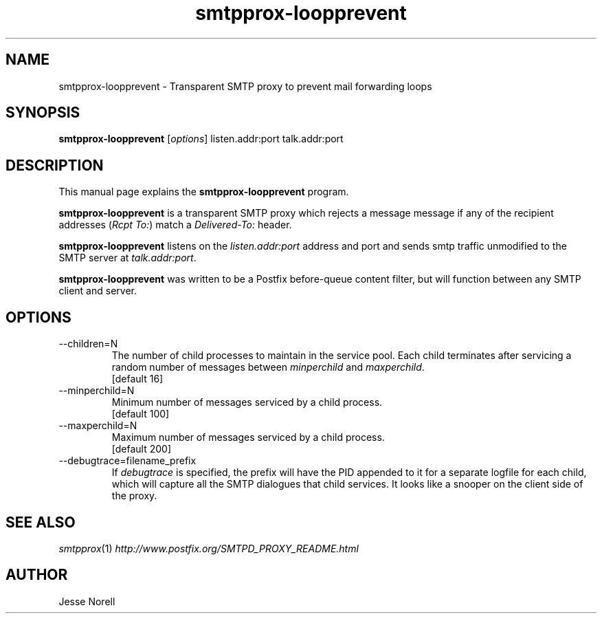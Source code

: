 .TH smtpprox-loopprevent 1 "2012-12-03" GNU

.SH NAME
smtpprox-loopprevent \- Transparent SMTP proxy to prevent mail forwarding loops

.SH SYNOPSIS
.B smtpprox-loopprevent
.RI [ options ]
listen.addr:port
talk.addr:port
.br

.SH DESCRIPTION
This manual page explains the \fBsmtpprox-loopprevent\fP program.
.PP
\fBsmtpprox-loopprevent\fP is a transparent SMTP proxy which rejects a message
message if any of the recipient addresses (\fIRcpt To:\fR) match a \fIDelivered-To:\fR header.
.PP
\fBsmtpprox-loopprevent\fP listens on the \fIlisten.addr:port\fR address and port
and sends smtp traffic unmodified to the SMTP server at \fItalk.addr:port\fR.
.PP
\fBsmtpprox-loopprevent\fP was written to be a Postfix before-queue content filter,
but will function between any SMTP client and server.

.SH OPTIONS
.B
.IP --children=N
The number of child processes to maintain in the service pool.
Each child terminates after servicing a random number of messages between
\fIminperchild\fR and \fImaxperchild\fR.
.br
[default 16]
.B
.IP --minperchild=N
Minimum number of messages serviced by a child process.
.br
[default 100]
.B
.IP --maxperchild=N
Maximum number of messages serviced by a child process.
.br
[default 200]
.B
.IP --debugtrace=filename_prefix
If \fIdebugtrace\fR is specified, the prefix will have the PID
appended to it for a separate logfile for each child, which will
capture all the SMTP dialogues that child services. It looks like a
snooper on the client side of the proxy.

.SH "SEE ALSO"
\&\fIsmtpprox\fR\|(1)
\& \fIhttp://www.postfix.org/SMTPD_PROXY_README.html\fR

.SH AUTHOR
Jesse Norell

